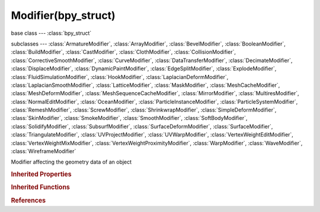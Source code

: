 Modifier(bpy_struct)
====================

.. module:: bpy.types

base class --- :class:`bpy_struct`

subclasses --- 
:class:`ArmatureModifier`, :class:`ArrayModifier`, :class:`BevelModifier`, :class:`BooleanModifier`, :class:`BuildModifier`, :class:`CastModifier`, :class:`ClothModifier`, :class:`CollisionModifier`, :class:`CorrectiveSmoothModifier`, :class:`CurveModifier`, :class:`DataTransferModifier`, :class:`DecimateModifier`, :class:`DisplaceModifier`, :class:`DynamicPaintModifier`, :class:`EdgeSplitModifier`, :class:`ExplodeModifier`, :class:`FluidSimulationModifier`, :class:`HookModifier`, :class:`LaplacianDeformModifier`, :class:`LaplacianSmoothModifier`, :class:`LatticeModifier`, :class:`MaskModifier`, :class:`MeshCacheModifier`, :class:`MeshDeformModifier`, :class:`MeshSequenceCacheModifier`, :class:`MirrorModifier`, :class:`MultiresModifier`, :class:`NormalEditModifier`, :class:`OceanModifier`, :class:`ParticleInstanceModifier`, :class:`ParticleSystemModifier`, :class:`RemeshModifier`, :class:`ScrewModifier`, :class:`ShrinkwrapModifier`, :class:`SimpleDeformModifier`, :class:`SkinModifier`, :class:`SmokeModifier`, :class:`SmoothModifier`, :class:`SoftBodyModifier`, :class:`SolidifyModifier`, :class:`SubsurfModifier`, :class:`SurfaceDeformModifier`, :class:`SurfaceModifier`, :class:`TriangulateModifier`, :class:`UVProjectModifier`, :class:`UVWarpModifier`, :class:`VertexWeightEditModifier`, :class:`VertexWeightMixModifier`, :class:`VertexWeightProximityModifier`, :class:`WarpModifier`, :class:`WaveModifier`, :class:`WireframeModifier`

.. class:: Modifier(bpy_struct)

   Modifier affecting the geometry data of an object

   .. attribute:: name

      Modifier name

      :type: string, default "", (never None)

   .. attribute:: show_expanded

      Set modifier expanded in the user interface

      :type: boolean, default False

   .. attribute:: show_in_editmode

      Display modifier in Edit mode

      :type: boolean, default False

   .. attribute:: show_on_cage

      Adjust edit cage to modifier result

      :type: boolean, default False

   .. attribute:: show_render

      Use modifier during render

      :type: boolean, default False

   .. attribute:: show_viewport

      Display modifier in viewport

      :type: boolean, default False

   .. data:: type

      * ``DATA_TRANSFER`` Data Transfer.
      * ``MESH_CACHE`` Mesh Cache.
      * ``MESH_SEQUENCE_CACHE`` Mesh Sequence Cache.
      * ``NORMAL_EDIT`` Normal Edit.
      * ``UV_PROJECT`` UV Project.
      * ``UV_WARP`` UV Warp.
      * ``VERTEX_WEIGHT_EDIT`` Vertex Weight Edit.
      * ``VERTEX_WEIGHT_MIX`` Vertex Weight Mix.
      * ``VERTEX_WEIGHT_PROXIMITY`` Vertex Weight Proximity.
      * ``ARRAY`` Array.
      * ``BEVEL`` Bevel.
      * ``BOOLEAN`` Boolean.
      * ``BUILD`` Build.
      * ``DECIMATE`` Decimate.
      * ``EDGE_SPLIT`` Edge Split.
      * ``MASK`` Mask.
      * ``MIRROR`` Mirror.
      * ``MULTIRES`` Multiresolution.
      * ``REMESH`` Remesh.
      * ``SCREW`` Screw.
      * ``SKIN`` Skin.
      * ``SOLIDIFY`` Solidify.
      * ``SUBSURF`` Subdivision Surface.
      * ``TRIANGULATE`` Triangulate.
      * ``WIREFRAME`` Wireframe, Generate a wireframe on the edges of a mesh.
      * ``ARMATURE`` Armature.
      * ``CAST`` Cast.
      * ``CORRECTIVE_SMOOTH`` Corrective Smooth.
      * ``CURVE`` Curve.
      * ``DISPLACE`` Displace.
      * ``HOOK`` Hook.
      * ``LAPLACIANSMOOTH`` Laplacian Smooth.
      * ``LAPLACIANDEFORM`` Laplacian Deform.
      * ``LATTICE`` Lattice.
      * ``MESH_DEFORM`` Mesh Deform.
      * ``SHRINKWRAP`` Shrinkwrap.
      * ``SIMPLE_DEFORM`` Simple Deform.
      * ``SMOOTH`` Smooth.
      * ``SURFACE_DEFORM`` Surface Deform.
      * ``WARP`` Warp.
      * ``WAVE`` Wave.
      * ``CLOTH`` Cloth.
      * ``COLLISION`` Collision.
      * ``DYNAMIC_PAINT`` Dynamic Paint.
      * ``EXPLODE`` Explode.
      * ``FLUID_SIMULATION`` Fluid Simulation.
      * ``OCEAN`` Ocean.
      * ``PARTICLE_INSTANCE`` Particle Instance.
      * ``PARTICLE_SYSTEM`` Particle System.
      * ``SMOKE`` Smoke.
      * ``SOFT_BODY`` Soft Body.
      * ``SURFACE`` Surface.

      :type: enum in ['DATA_TRANSFER', 'MESH_CACHE', 'MESH_SEQUENCE_CACHE', 'NORMAL_EDIT', 'UV_PROJECT', 'UV_WARP', 'VERTEX_WEIGHT_EDIT', 'VERTEX_WEIGHT_MIX', 'VERTEX_WEIGHT_PROXIMITY', 'ARRAY', 'BEVEL', 'BOOLEAN', 'BUILD', 'DECIMATE', 'EDGE_SPLIT', 'MASK', 'MIRROR', 'MULTIRES', 'REMESH', 'SCREW', 'SKIN', 'SOLIDIFY', 'SUBSURF', 'TRIANGULATE', 'WIREFRAME', 'ARMATURE', 'CAST', 'CORRECTIVE_SMOOTH', 'CURVE', 'DISPLACE', 'HOOK', 'LAPLACIANSMOOTH', 'LAPLACIANDEFORM', 'LATTICE', 'MESH_DEFORM', 'SHRINKWRAP', 'SIMPLE_DEFORM', 'SMOOTH', 'SURFACE_DEFORM', 'WARP', 'WAVE', 'CLOTH', 'COLLISION', 'DYNAMIC_PAINT', 'EXPLODE', 'FLUID_SIMULATION', 'OCEAN', 'PARTICLE_INSTANCE', 'PARTICLE_SYSTEM', 'SMOKE', 'SOFT_BODY', 'SURFACE'], default 'DATA_TRANSFER', (readonly)

   .. attribute:: use_apply_on_spline

      Apply this and all preceding deformation modifiers on splines' points rather than on filled curve/surface

      :type: boolean, default False

   .. classmethod:: bl_rna_get_subclass(id, default=None)
   
      :arg id: The RNA type identifier.
      :type id: string
      :return: The RNA type or default when not found.
      :rtype: :class:`bpy.types.Struct` subclass


   .. classmethod:: bl_rna_get_subclass_py(id, default=None)
   
      :arg id: The RNA type identifier.
      :type id: string
      :return: The class or default when not found.
      :rtype: type


.. rubric:: Inherited Properties

.. hlist::
   :columns: 2

   * :class:`bpy_struct.id_data`

.. rubric:: Inherited Functions

.. hlist::
   :columns: 2

   * :class:`bpy_struct.as_pointer`
   * :class:`bpy_struct.driver_add`
   * :class:`bpy_struct.driver_remove`
   * :class:`bpy_struct.get`
   * :class:`bpy_struct.is_property_hidden`
   * :class:`bpy_struct.is_property_readonly`
   * :class:`bpy_struct.is_property_set`
   * :class:`bpy_struct.items`
   * :class:`bpy_struct.keyframe_delete`
   * :class:`bpy_struct.keyframe_insert`
   * :class:`bpy_struct.keys`
   * :class:`bpy_struct.path_from_id`
   * :class:`bpy_struct.path_resolve`
   * :class:`bpy_struct.property_unset`
   * :class:`bpy_struct.type_recast`
   * :class:`bpy_struct.values`

.. rubric:: References

.. hlist::
   :columns: 2

   * :class:`Object.modifiers`
   * :class:`ObjectModifiers.new`
   * :class:`ObjectModifiers.remove`
   * :class:`UILayout.template_modifier`

